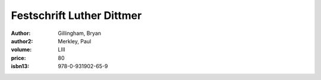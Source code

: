 Festschrift Luther Dittmer
==========================

:author: Gillingham, Bryan
:author2: Merkley, Paul
:volume: LIII
:price: 80
:isbn13: 978-0-931902-65-9
